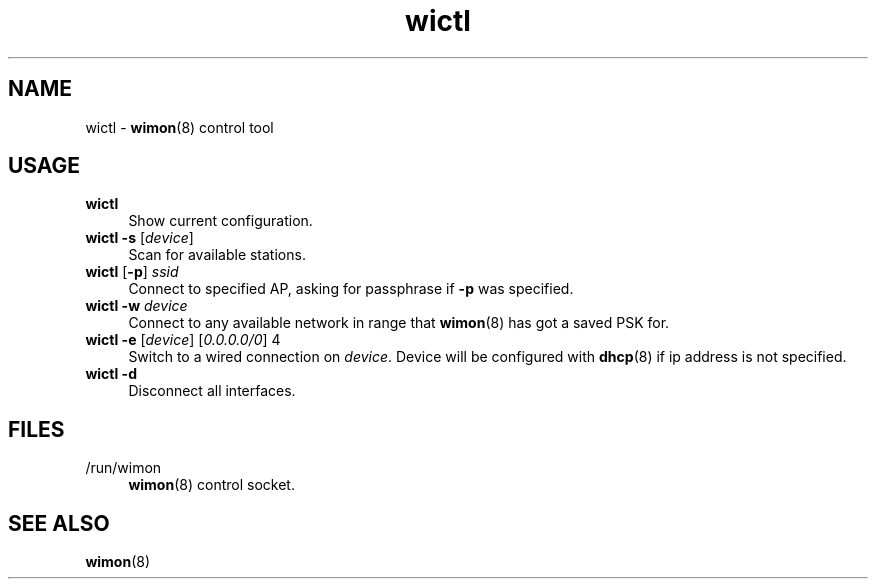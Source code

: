 .TH wictl 1
'''
.SH NAME
wictl \- \fBwimon\fR(8) control tool
'''
.SH USAGE
.IP "\fBwictl\fR" 4
Show current configuration.
.IP "\fBwictl\fR \fB-s\fR [\fIdevice\fR]" 4
Scan for available stations.
.IP "\fBwictl\fR [\fB-p\fR] \fIssid\fR" 4
Connect to specified AP, asking for passphrase if \fB-p\fR was specified.
.IP "\fBwictl\fR \fB-w\fR \fIdevice\fR" 4
Connect to any available network in range that \fBwimon\fR(8) has got
a saved PSK for.
.IP "\fBwictl\fR \fB-e\fR [\fIdevice\fR] [\fI0.0.0.0/0\fR] 4
Switch to a wired connection on \fIdevice\fR. Device will be configured
with \fBdhcp\fR(8) if ip address is not specified.
.IP "\fBwictl\fR \fB-d\fR" 4
Disconnect all interfaces.
'''
.SH FILES
.IP "/run/wimon" 4
\fBwimon\fR(8) control socket.
'''
.SH SEE ALSO
\fBwimon\fR(8)
